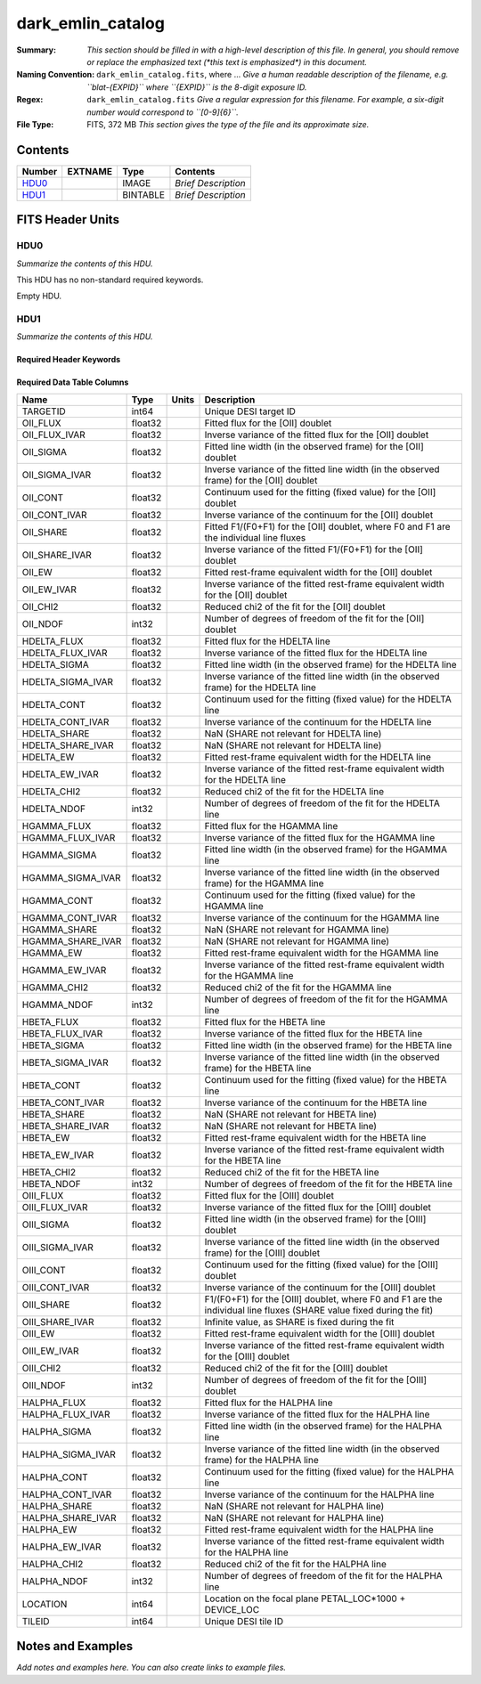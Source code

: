 ==================
dark_emlin_catalog
==================

:Summary: *This section should be filled in with a high-level description of
    this file. In general, you should remove or replace the emphasized text
    (\*this text is emphasized\*) in this document.*
:Naming Convention: ``dark_emlin_catalog.fits``, where ... *Give a human readable
    description of the filename, e.g. ``blat-{EXPID}`` where ``{EXPID}``
    is the 8-digit exposure ID.*
:Regex: ``dark_emlin_catalog.fits`` *Give a regular expression for this filename.
    For example, a six-digit number would correspond to ``[0-9]{6}``.*
:File Type: FITS, 372 MB  *This section gives the type of the file
    and its approximate size.*

Contents
========

====== ======= ======== ===================
Number EXTNAME Type     Contents
====== ======= ======== ===================
HDU0_          IMAGE    *Brief Description*
HDU1_          BINTABLE *Brief Description*
====== ======= ======== ===================


FITS Header Units
=================

HDU0
----

*Summarize the contents of this HDU.*

This HDU has no non-standard required keywords.

Empty HDU.

HDU1
----

*Summarize the contents of this HDU.*

Required Header Keywords
~~~~~~~~~~~~~~~~~~~~~~~~

.. collapse:: Required Header Keywords Table

    .. rst-class:: keywords

    ====== ============= ==== =====================
    KEY    Example Value Type Comment
    ====== ============= ==== =====================
    NAXIS1 312           int  length of dimension 1
    NAXIS2 1252151       int  length of dimension 2
    ====== ============= ==== =====================

Required Data Table Columns
~~~~~~~~~~~~~~~~~~~~~~~~~~~

.. rst-class:: columns

================= ======= ===== ====================================================================================================================
Name              Type    Units Description
================= ======= ===== ====================================================================================================================
TARGETID          int64         Unique DESI target ID
OII_FLUX          float32       Fitted flux for the [OII] doublet
OII_FLUX_IVAR     float32       Inverse variance of the fitted flux for the [OII] doublet
OII_SIGMA         float32       Fitted line width (in the observed frame) for the [OII] doublet
OII_SIGMA_IVAR    float32       Inverse variance of the fitted line width (in the observed frame) for the [OII] doublet
OII_CONT          float32       Continuum used for the fitting (fixed value) for the [OII] doublet
OII_CONT_IVAR     float32       Inverse variance of the continuum for the [OII] doublet
OII_SHARE         float32       Fitted F1/(F0+F1) for the [OII] doublet, where F0 and F1 are the individual line fluxes
OII_SHARE_IVAR    float32       Inverse variance of the fitted F1/(F0+F1) for the [OII] doublet
OII_EW            float32       Fitted rest-frame equivalent width for the [OII] doublet
OII_EW_IVAR       float32       Inverse variance of the fitted rest-frame equivalent width for the [OII] doublet
OII_CHI2          float32       Reduced chi2 of the fit for the [OII] doublet
OII_NDOF          int32         Number of degrees of freedom of the fit for the [OII] doublet
HDELTA_FLUX       float32       Fitted flux for the HDELTA line
HDELTA_FLUX_IVAR  float32       Inverse variance of the fitted flux for the HDELTA line
HDELTA_SIGMA      float32       Fitted line width (in the observed frame) for the HDELTA line
HDELTA_SIGMA_IVAR float32       Inverse variance of the fitted line width (in the observed frame) for the HDELTA line
HDELTA_CONT       float32       Continuum used for the fitting (fixed value) for the HDELTA line
HDELTA_CONT_IVAR  float32       Inverse variance of the continuum for the HDELTA line
HDELTA_SHARE      float32       NaN (SHARE not relevant for HDELTA line)
HDELTA_SHARE_IVAR float32       NaN (SHARE not relevant for HDELTA line)
HDELTA_EW         float32       Fitted rest-frame equivalent width for the HDELTA line
HDELTA_EW_IVAR    float32       Inverse variance of the fitted rest-frame equivalent width for the HDELTA line
HDELTA_CHI2       float32       Reduced chi2 of the fit for the HDELTA line
HDELTA_NDOF       int32         Number of degrees of freedom of the fit for the HDELTA line
HGAMMA_FLUX       float32       Fitted flux for the HGAMMA line
HGAMMA_FLUX_IVAR  float32       Inverse variance of the fitted flux for the HGAMMA line
HGAMMA_SIGMA      float32       Fitted line width (in the observed frame) for the HGAMMA line
HGAMMA_SIGMA_IVAR float32       Inverse variance of the fitted line width (in the observed frame) for the HGAMMA line
HGAMMA_CONT       float32       Continuum used for the fitting (fixed value) for the HGAMMA line
HGAMMA_CONT_IVAR  float32       Inverse variance of the continuum for the HGAMMA line
HGAMMA_SHARE      float32       NaN (SHARE not relevant for HGAMMA line)
HGAMMA_SHARE_IVAR float32       NaN (SHARE not relevant for HGAMMA line)
HGAMMA_EW         float32       Fitted rest-frame equivalent width for the HGAMMA line
HGAMMA_EW_IVAR    float32       Inverse variance of the fitted rest-frame equivalent width for the HGAMMA line
HGAMMA_CHI2       float32       Reduced chi2 of the fit for the HGAMMA line
HGAMMA_NDOF       int32         Number of degrees of freedom of the fit for the HGAMMA line
HBETA_FLUX        float32       Fitted flux for the HBETA line
HBETA_FLUX_IVAR   float32       Inverse variance of the fitted flux for the HBETA line
HBETA_SIGMA       float32       Fitted line width (in the observed frame) for the HBETA line
HBETA_SIGMA_IVAR  float32       Inverse variance of the fitted line width (in the observed frame) for the HBETA line
HBETA_CONT        float32       Continuum used for the fitting (fixed value) for the HBETA line
HBETA_CONT_IVAR   float32       Inverse variance of the continuum for the HBETA line
HBETA_SHARE       float32       NaN (SHARE not relevant for HBETA line)
HBETA_SHARE_IVAR  float32       NaN (SHARE not relevant for HBETA line)
HBETA_EW          float32       Fitted rest-frame equivalent width for the HBETA line
HBETA_EW_IVAR     float32       Inverse variance of the fitted rest-frame equivalent width for the HBETA line
HBETA_CHI2        float32       Reduced chi2 of the fit for the HBETA line
HBETA_NDOF        int32         Number of degrees of freedom of the fit for the HBETA line
OIII_FLUX         float32       Fitted flux for the [OIII] doublet
OIII_FLUX_IVAR    float32       Inverse variance of the fitted flux for the [OIII] doublet
OIII_SIGMA        float32       Fitted line width (in the observed frame) for the [OIII] doublet
OIII_SIGMA_IVAR   float32       Inverse variance of the fitted line width (in the observed frame) for the [OIII] doublet
OIII_CONT         float32       Continuum used for the fitting (fixed value) for the [OIII] doublet
OIII_CONT_IVAR    float32       Inverse variance of the continuum for the [OIII] doublet
OIII_SHARE        float32       F1/(F0+F1) for the [OIII] doublet, where F0 and F1 are the individual line fluxes (SHARE value fixed during the fit)
OIII_SHARE_IVAR   float32       Infinite value, as SHARE is fixed during the fit
OIII_EW           float32       Fitted rest-frame equivalent width for the [OIII] doublet
OIII_EW_IVAR      float32       Inverse variance of the fitted rest-frame equivalent width for the [OIII] doublet
OIII_CHI2         float32       Reduced chi2 of the fit for the [OIII] doublet
OIII_NDOF         int32         Number of degrees of freedom of the fit for the [OIII] doublet
HALPHA_FLUX       float32       Fitted flux for the HALPHA line
HALPHA_FLUX_IVAR  float32       Inverse variance of the fitted flux for the HALPHA line
HALPHA_SIGMA      float32       Fitted line width (in the observed frame) for the HALPHA line
HALPHA_SIGMA_IVAR float32       Inverse variance of the fitted line width (in the observed frame) for the HALPHA line
HALPHA_CONT       float32       Continuum used for the fitting (fixed value) for the HALPHA line
HALPHA_CONT_IVAR  float32       Inverse variance of the continuum for the HALPHA line
HALPHA_SHARE      float32       NaN (SHARE not relevant for HALPHA line)
HALPHA_SHARE_IVAR float32       NaN (SHARE not relevant for HALPHA line)
HALPHA_EW         float32       Fitted rest-frame equivalent width for the HALPHA line
HALPHA_EW_IVAR    float32       Inverse variance of the fitted rest-frame equivalent width for the HALPHA line
HALPHA_CHI2       float32       Reduced chi2 of the fit for the HALPHA line
HALPHA_NDOF       int32         Number of degrees of freedom of the fit for the HALPHA line
LOCATION          int64         Location on the focal plane PETAL_LOC*1000 + DEVICE_LOC
TILEID            int64         Unique DESI tile ID
================= ======= ===== ====================================================================================================================


Notes and Examples
==================

*Add notes and examples here.  You can also create links to example files.*
